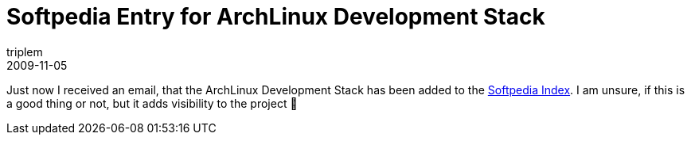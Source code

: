 = Softpedia Entry for ArchLinux Development Stack
triplem
2009-11-05
:jbake-type: post
:jbake-status: published
:jbake-tags: Linux, Build Management

Just now I received an email, that the ArchLinux Development Stack has been added to the http://linux.softpedia.com/get/System/System-Administration/ArchLinux-Development-Stack-52053.shtml[Softpedia Index]. I am unsure, if this is a good thing or not, but it adds visibility to the project 🙂